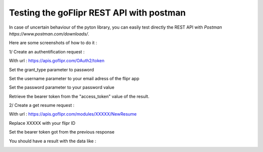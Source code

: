 Testing the goFlipr REST API with postman
=========================================

In case of uncertain behaviour of the pyton library, you can easily test directly the REST API with `Postman https://www.postman.com/downloads/`.

Here are some screenshots of how to do it : 

1/ Create an authentification request : 

With url : https://apis.goflipr.com/OAuth2/token

Set the grant_type parameter to password

Set the username parameter to your email adress of the flipr app

Set the password parameter to your password value

Retrieve the bearer token from the "access_token" value of the result.

.. image:: ./testing_authentification.jpg


2/ Create a get resume request : 

With url : https://apis.goflipr.com/modules/XXXXX/NewResume

Replace XXXXX with your flipr ID

Set the bearer token got from the previous response

You should have a result with the data like : 

.. image:: ./testing_flipr_getresume.jpg

